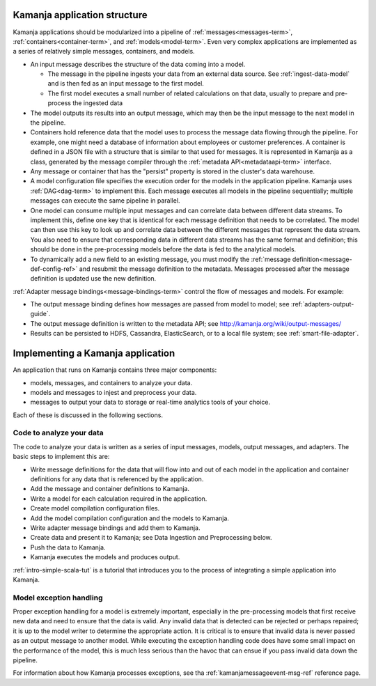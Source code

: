 
.. _app-structure:

Kamanja application structure
------------------------------

Kamanja applications should be modularized into a pipeline
of :ref:`messages<messages-term>`,
:ref:`containers<container-term>`, and :ref:`models<model-term>`.
Even very complex applications are implemented
as a series of relatively simple messages, containers, and models.

- An input message describes the structure of the data coming into a model.

  - The message in the pipeline ingests your data
    from an external data source.  See :ref:`ingest-data-model`
    and is then fed as an input message to the first model.
  - The first model executes a small number of related calculations
    on that data, usually to prepare and pre-process the ingested data

- The model outputs its results into an output message,
  which may then be the input message to the next model in the pipeline.
- Containers hold reference data that the model uses
  to process the message data flowing through the pipeline.
  For example, one might need a database of information
  about employees or customer preferences.
  A container is defined in a JSON file with a structure
  that is similar to that used for messages.
  It is represented in Kamanja as a class,
  generated by the message compiler through
  the :ref:`metadata API<metadataapi-term>` interface.
- Any message or container that has the "persist" property
  is stored in the cluster's data warehouse.
- A model configuration file specifies the execution order
  for the models in the application pipeline.
  Kamanja uses :ref:`DAG<dag-term>` to implement this.
  Each message executes all models in the pipeline sequentially;
  multiple messages can execute the same pipeline in parallel.
- One model can consume multiple input messages
  and can correlate data between different data streams.
  To implement this, define one key that is identical
  for each message definition that needs to be correlated.
  The model can then use this key to look up and correlate data
  between the different messages that represent the data stream.
  You also need to ensure that corresponding data in different data streams
  has the same format and definition;
  this should be done in the pre-processing models
  before the data is fed to the analytical models.
- To dynamically add a new field to an existing message,
  you must modify the :ref:`message definition<message-def-config-ref>`
  and resubmit the message definition to the metadata.
  Messages processed after the message definition is updated
  use the new definition.

:ref:`Adapter message bindings<message-bindings-term>`
control the flow of messages and models.  For example:

- The output message binding defines how messages are passed
  from model to model; see :ref:`adapters-output-guide`.
- The output message definition is written to the metadata API;
  see http://kamanja.org/wiki/output-messages/
- Results can be persisted to HDFS, Cassandra, ElasticSearch,
  or to a local file system;
  see :ref:`smart-file-adapter`.

Implementing a Kamanja application
----------------------------------

An application that runs on Kamanja contains three major components:

- models, messages, and containers to analyze your data.
- models and messages to injest and preprocess your data.
- messages to output your data to storage
  or real-time analytics tools of your choice.

Each of these is discussed in the following sections.

Code to analyze your data
~~~~~~~~~~~~~~~~~~~~~~~~~

The code to analyze your data is written as a series of input messages,
models, output messages, and adapters.
The basic steps to implement this are:

- Write message definitions for the data
  that will flow into and out of each model in the application
  and container definitions for any data that is referenced by the application.
- Add the message and container definitions to Kamanja.
- Write a model for each calculation required in the application.
- Create model compilation configuration files.
- Add the model compilation configuration and the models to Kamanja.
- Write adapter message bindings and add them to Kamanja.
- Create data and present it to Kamanja;
  see Data Ingestion and Preprocessing below.
- Push the data to Kamanja.
- Kamanja executes the models and produces output.

:ref:`intro-simple-scala-tut` is a tutorial that introduces you
to the process of integrating a simple application into Kamanja.

Model exception handling
~~~~~~~~~~~~~~~~~~~~~~~~

Proper exception handling for a model is extremely important,
especially in the pre-processing models
that first receive new data and need to ensure that the data is valid.
Any invalid data that is detected can be rejected or perhaps repaired;
it is up to the model writer to determine the appropriate action.
It is critical is to ensure that invalid data is never passed
as an output message to another model.
While executing the exception handling code does have
some small impact on the performance of the model,
this is much less serious than the havoc that can ensue
if you pass invalid data down the pipeline.

For information about how Kamanja processes exceptions,
see tha :ref:`kamanjamessageevent-msg-ref` reference page.


